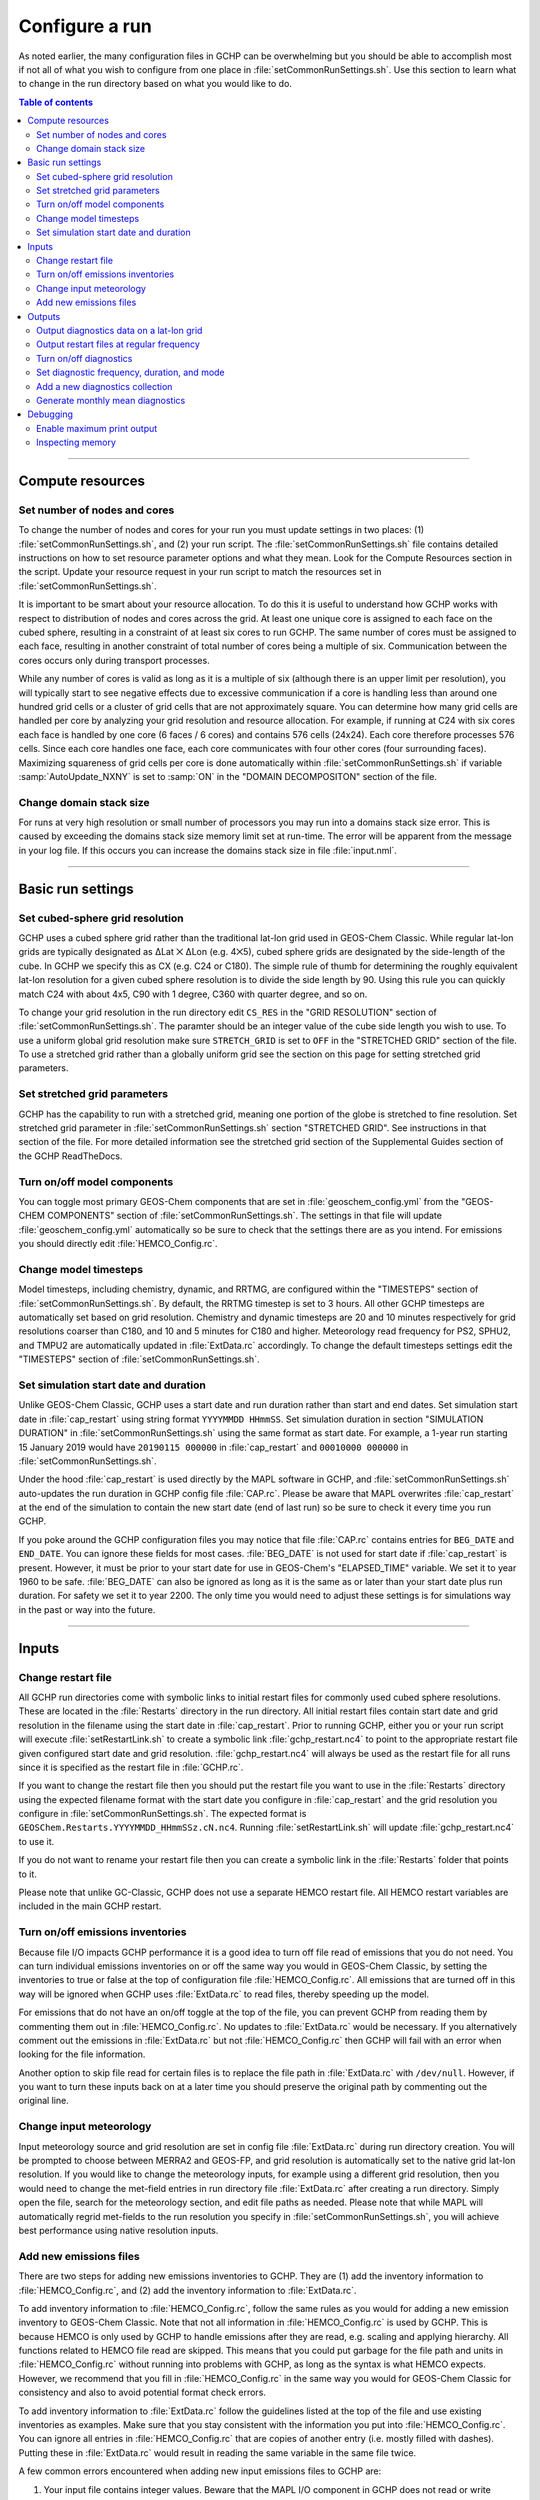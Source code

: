 Configure a run
===============

As noted earlier, the many configuration files in GCHP can be overwhelming but you should be able to accomplish most if not all of what you wish to configure from one place in :file:`setCommonRunSettings.sh`. Use this section to learn what to change in the run directory based on what you would like to do.

.. contents:: Table of contents
    :depth: 4

---------------------------------------------------------------------------------------------------

Compute resources
-----------------

Set number of nodes and cores
^^^^^^^^^^^^^^^^^^^^^^^^^^^^^

To change the number of nodes and cores for your run you must update settings in two places: (1) :file:`setCommonRunSettings.sh`, and (2) your run script. 
The :file:`setCommonRunSettings.sh` file contains detailed instructions on how to set resource parameter options and what they mean. 
Look for the Compute Resources section in the script. 
Update your resource request in your run script to match the resources set in :file:`setCommonRunSettings.sh`.

It is important to be smart about your resource allocation. 
To do this it is useful to understand how GCHP works with respect to distribution of nodes and cores across the grid. 
At least one unique core is assigned to each face on the cubed sphere, resulting in a constraint of at least six cores to run GCHP. 
The same number of cores must be assigned to each face, resulting in another constraint of total number of cores being a multiple of six. 
Communication between the cores occurs only during transport processes.

While any number of cores is valid as long as it is a multiple of six (although there is an upper limit per resolution), you will typically start to see negative effects due to excessive communication if a core is handling less than around one hundred grid cells or a cluster of grid cells that are not approximately square. 
You can determine how many grid cells are handled per core by analyzing your grid resolution and resource allocation. 
For example, if running at C24 with six cores each face is handled by one core (6 faces / 6 cores) and contains 576 cells (24x24). 
Each core therefore processes 576 cells. Since each core handles one face, each core communicates with four other cores (four surrounding faces). Maximizing squareness of grid cells per core is done automatically within :file:`setCommonRunSettings.sh` if variable :samp:`AutoUpdate_NXNY` is set to :samp:`ON` in the "DOMAIN DECOMPOSITON" section of the file.

Change domain stack size
^^^^^^^^^^^^^^^^^^^^^^^^

For runs at very high resolution or small number of processors you may run into a domains stack size error. 
This is caused by exceeding the domains stack size memory limit set at run-time.  The error will be apparent from the message in your log file. 
If this occurs you can increase the domains stack size in file :file:`input.nml`.

---------------------------------------------------------------------------------------------------

Basic run settings
------------------

Set cubed-sphere grid resolution
^^^^^^^^^^^^^^^^^^^^^^^^^^^^^^^^
GCHP uses a cubed sphere grid rather than the traditional lat-lon grid used in GEOS-Chem Classic. 
While regular lat-lon grids are typically designated as ΔLat ⨉ ΔLon (e.g. 4⨉5), cubed sphere grids are designated by the side-length of the cube. 
In GCHP we specify this as CX (e.g. C24 or C180). 
The simple rule of thumb for determining the roughly equivalent lat-lon resolution for a given cubed sphere resolution is to divide the side length by 90. 
Using this rule you can quickly match C24 with about 4x5, C90 with 1 degree, C360 with quarter degree, and so on.

To change your grid resolution in the run directory edit :literal:`CS_RES` in the "GRID RESOLUTION" section of :file:`setCommonRunSettings.sh`. The paramter should be an integer value of the cube side length you wish to use. 
To use a uniform global grid resolution make sure :literal:`STRETCH_GRID` is set to :literal:`OFF` in the "STRETCHED GRID" section of the file. To use a stretched grid rather than a globally uniform grid see the section on this page for setting stretched grid parameters.

Set stretched grid parameters
^^^^^^^^^^^^^^^^^^^^^^^^^^^^^

GCHP has the capability to run with a stretched grid, meaning one portion of the globe is stretched to fine resolution. 
Set stretched grid parameter in :file:`setCommonRunSettings.sh` section "STRETCHED GRID". 
See instructions in that section of the file. For more detailed information see the stretched grid section of the Supplemental Guides section of the GCHP ReadTheDocs.

Turn on/off model components
^^^^^^^^^^^^^^^^^^^^^^^^^^^^

You can toggle most primary GEOS-Chem components that are set in :file:`geoschem_config.yml` from the "GEOS-CHEM COMPONENTS" section of :file:`setCommonRunSettings.sh`. The settings in that file will update :file:`geoschem_config.yml` automatically so be sure to check that the settings there are as you intend. For emissions you should directly edit :file:`HEMCO_Config.rc`.

Change model timesteps
^^^^^^^^^^^^^^^^^^^^^^

Model timesteps, including chemistry, dynamic, and RRTMG, are configured within the "TIMESTEPS" section of :file:`setCommonRunSettings.sh`. 
By default, the RRTMG timestep is set to 3 hours. All other GCHP timesteps are automatically set based on grid resolution. Chemistry and dynamic timesteps are 20 and 10 minutes respectively for grid resolutions coarser than C180, and 10 and 5 minutes for C180 and higher. Meteorology read frequency for PS2, SPHU2, and TMPU2 are automatically updated in :file:`ExtData.rc` accordingly. To change the default timesteps settings edit the "TIMESTEPS" section of :file:`setCommonRunSettings.sh`.


Set simulation start date and duration
^^^^^^^^^^^^^^^^^^^^^^^^^^^^^^^^^^^^^^

Unlike GEOS-Chem Classic, GCHP uses a start date and run duration rather than start and end dates. Set simulation start date in :file:`cap_restart` using string format :literal:`YYYYMMDD HHmmSS`. Set simulation duration in section "SIMULATION DURATION" in :file:`setCommonRunSettings.sh` using the same format as start date. For example, a 1-year run starting 15 January 2019 would have :literal:`20190115 000000` in :file:`cap_restart` and :literal:`00010000 000000` in :file:`setCommonRunSettings.sh`.

Under the hood :file:`cap_restart` is used directly by the MAPL software in GCHP, and :file:`setCommonRunSettings.sh` auto-updates the run duration in GCHP config file :file:`CAP.rc`. Please be aware that MAPL overwrites :file:`cap_restart` at the end of the simulation to contain the new start date (end of last run) so be sure to check it every time you run GCHP.

If you poke around the GCHP configuration files you may notice that file :file:`CAP.rc` contains entries for :literal:`BEG_DATE` and :literal:`END_DATE`. You can ignore these fields for most cases. :file:`BEG_DATE` is not used for start date if :file:`cap_restart` is present. However, it must be prior to your start date for use in GEOS-Chem's "ELAPSED_TIME" variable. We set it to year 1960 to be safe. :file:`BEG_DATE` can also be ignored as long as it is the same as or later than your start date plus run duration. For safety we set it to year 2200. The only time you would need to adjust these settings is for simulations way in the past or way into the future. 

---------------------------------------------------------------------------------------------------

Inputs
------

Change restart file
^^^^^^^^^^^^^^^^^^^

All GCHP run directories come with symbolic links to initial restart files for commonly used cubed sphere resolutions. These are located in the :file:`Restarts` directory in the run directory. All initial restart files contain start date and grid resolution in the filename using the start date in :file:`cap_restart`. Prior to running GCHP, either you or your run script will execute :file:`setRestartLink.sh` to create a symbolic link :file:`gchp_restart.nc4` to point to the appropriate restart file given configured start date and grid resolution. :file:`gchp_restart.nc4` will always be used as the restart file for all runs since it is specified as the restart file in :file:`GCHP.rc`.

If you want to change the restart file then you should put the restart file you want to use in the :file:`Restarts` directory using the expected filename format with the start date you configure in :file:`cap_restart` and the grid resolution you configure in :file:`setCommonRunSettings.sh`. The expected format is :literal:`GEOSChem.Restarts.YYYYMMDD_HHmmSSz.cN.nc4`. Running :file:`setRestartLink.sh` will update :file:`gchp_restart.nc4` to use it.

If you do not want to rename your restart file then you can create a symbolic link in the :file:`Restarts` folder that points to it.

Please note that unlike GC-Classic, GCHP does not use a separate HEMCO restart file. All HEMCO restart variables are included in the main GCHP restart.

Turn on/off emissions inventories
^^^^^^^^^^^^^^^^^^^^^^^^^^^^^^^^^

Because file I/O impacts GCHP performance it is a good idea to turn off file read of emissions that you do not need. 
You can turn individual emissions inventories on or off the same way you would in GEOS-Chem Classic, by setting the inventories to true or false at the top of configuration file :file:`HEMCO_Config.rc`. 
All emissions that are turned off in this way will be ignored when GCHP uses :file:`ExtData.rc` to read files, thereby speeding up the model.

For emissions that do not have an on/off toggle at the top of the file, you can prevent GCHP from reading them by commenting them out in :file:`HEMCO_Config.rc`.
No updates to :file:`ExtData.rc` would be necessary. 
If you alternatively comment out the emissions in :file:`ExtData.rc` but not :file:`HEMCO_Config.rc` then GCHP will fail with an error when looking for the file information.

Another option to skip file read for certain files is to replace the file path in :file:`ExtData.rc` with :literal:`/dev/null`. 
However, if you want to turn these inputs back on at a later time you should preserve the original path by commenting out the original line.

Change input meteorology
^^^^^^^^^^^^^^^^^^^^^^^^

Input meteorology source and grid resolution are set in config file :file:`ExtData.rc` during run directory creation. You will be prompted to choose between MERRA2 and GEOS-FP, and grid resolution is automatically set to the native grid lat-lon resolution. If you would like to change the meteorology inputs, for example using a different grid resolution, then you would need to change the met-field entries in run directory file :file:`ExtData.rc` after creating a run directory. Simply open the file, search for the meteorology section, and edit file paths as needed. Please note that while MAPL will automatically regrid met-fields to the run resolution you specify in :file:`setCommonRunSettings.sh`, you will achieve best performance using native resolution inputs. 

Add new emissions files
^^^^^^^^^^^^^^^^^^^^^^^

There are two steps for adding new emissions inventories to GCHP. They are (1) add the inventory information to :file:`HEMCO_Config.rc`, and (2) add the inventory information to :file:`ExtData.rc`.

To add inventory information to :file:`HEMCO_Config.rc`, follow the same rules as you would for adding a new emission inventory to GEOS-Chem Classic. 
Note that not all information in :file:`HEMCO_Config.rc` is used by GCHP. 
This is because HEMCO is only used by GCHP to handle emissions after they are read, e.g. scaling and applying hierarchy. 
All functions related to HEMCO file read are skipped. 
This means that you could put garbage for the file path and units in :file:`HEMCO_Config.rc` without running into problems with GCHP, as long as the syntax is what HEMCO expects. 
However, we recommend that you fill in :file:`HEMCO_Config.rc` in the same way you would for GEOS-Chem Classic for consistency and also to avoid potential format check errors.

To add inventory information to :file:`ExtData.rc` follow the guidelines listed at the top of the file and use existing inventories as examples. 
Make sure that you stay consistent with the information you put into :file:`HEMCO_Config.rc`. 
You can ignore all entries in :file:`HEMCO_Config.rc` that are copies of another entry (i.e. mostly filled with dashes). Putting these in :file:`ExtData.rc` would result in reading the same variable in the same file twice. 

A few common errors encountered when adding new input emissions files to GCHP are:

1. Your input file contains integer values. 
   Beware that the MAPL I/O component in GCHP does not read or write integers. 
   If your data contains integers then you should reprocess the file to contain floating point values instead.
2. Your data latitude and longitude dimensions are in the wrong order. 
   Lat must always come before lon in your inputs arrays, a requirement true for both GCHP and GEOS-Chem Classic. 
3. Your 3D input data are mapped to the wrong levels in GEOS-Chem (silent error). 
   If you read in 3D data and assign the resulting import to a GEOS-Chem state variable such as :literal:`State_Chm` or :literal:`State_Met`, then you must flip the vertical axis during the assignment. 
   See files :file:`Includes_Before_Run.H` and setting :literal:`State_Chm%Species` in :file:`Chem_GridCompMod.F90` for examples.
4. You have a typo in either :file:`HEMCO_Config.rc` or :file:`ExtData.rc`. Errors in :file:`HEMCO_Config.rc` typically result in the model crashing right away. 
   Errors in :file:`ExtData.rc` typically result in a problem later on during ExtData read. 
   Always try a short run with all debug prints enabled when first implementing new emissions. 
   See the debugging section of this page for more information on enabled debug prints..
   Another useful strategy is to find config file entries for similar input files and compare them against the entry for your new file. 
   Directly comparing the file metadata may also lead to insights into the problem.

---------------------------------------------------------------------------------------------------

Outputs
-------

Output diagnostics data on a lat-lon grid
^^^^^^^^^^^^^^^^^^^^^^^^^^^^^^^^^^^^^^^^^

See documentation in the :file:`HISTORY.rc` config file for instructions on how to output diagnostic collection on lat-lon grids, as well as the configuration files section at the top of this page for more information on that file. If outputting on a lat-lon grid you may also output regional data instead of global.

Output restart files at regular frequency
^^^^^^^^^^^^^^^^^^^^^^^^^^^^^^^^^^^^^^^^^

The MAPL component in GCHP has the option to output restart files (also called checkpoint files) prior to run end. These periodic restart files are output to the main level of the run directory with filename :literal:`gcchem_internal_checkpoint.YYYYMMDD_HHssz.nc4`. 

Outputting restart files beyond the end of the run is a good idea if you plan on doing a long simulation and you are not splitting your run into multiple jobs. 
If the run crashes unexpectedly then you can restart mid-run rather than start over from the beginning.
Update settings for checkpoint restart outputs in :file:`setCommonRunSettings.sh` section "MID-RUN CHECKPOINT FILES". 
Instructions for configuring restart frequency are included in the file. 


Turn on/off diagnostics
^^^^^^^^^^^^^^^^^^^^^^^

To turn diagnostic collections on or off, comment ("#") collection names in the "COLLECTIONS" list at the top of file :file:`HISTORY.rc`. 
Collections cannot be turned on/off from :file:`setCommonRunSettings.sh`.

Set diagnostic frequency, duration, and mode
^^^^^^^^^^^^^^^^^^^^^^^^^^^^^^^^^^^^^^^^^^^^

All diagnostic collections that come with the run directory have frequency and duration auto-set within :file:`setCommonRunSettings.sh`. 
The file contains a list of time-averaged collections and instantaneous collections, and allows setting a frequency and duration to apply to all collections listed for each. Time-avraged collections also have a monthly mean option (see separate section on this page about monthly mean). 
To avoid auto-update of a certain collection, remove it from the list in :file:`setCommonRunSettings.sh`, or set "AutUpdate_Diagnostics" to :literal:`OFF`. 
See section "DIAGNOSTICS" within :file:`setCommonRunSettings.sh` for examples. 

Add a new diagnostics collection
^^^^^^^^^^^^^^^^^^^^^^^^^^^^^^^^

Adding a new diagnostics collection in GCHP is the same as for GEOS-Chem Classic netcdf diagnostics. 
You must add your collection to the collection list in :file:`HISTORY.rc` and then define it further down in the file. 
Any 2D or 3D arrays that are stored within GEOS-Chem objects :literal:`State_Met`, :literal:`State_Chm`, or :literal:`State_Diag`, may be included as fields in a collection. 
:literal:`State_Met` variables must be preceded by "Met\_", :literal:`State_Chm` variables must be preceded by "Chem\_", and :literal:`State_Diag` variables should not have a prefix. 
Collections may have a combination of 2D and 3D variables, but all 3D variables must have the same number of levels.
See the :file:`HISTORY.rc` file for examples.

Generate monthly mean diagnostics
^^^^^^^^^^^^^^^^^^^^^^^^^^^^^^^^^

You can toggle monthly mean diagnostics on/off from within :file:`setCommonRunSettings.sh` in the "DIAGNOSTICS" section if you also set auto-update of diagnostics it that file to on. All time-averaged diagnostic collections will then automatically be configured to compute monthly mean. Alternatively, you can edit :file:`HISTORY.rc` directly and set the "monthly" field to value 1 for each collection you wish to output monthly diagnostics for. 

---------------------------------------------------------------------------------------------------

Debugging
---------

Enable maximum print output
^^^^^^^^^^^^^^^^^^^^^^^^^^^

Besides compiling with :literal:`CMAKE_BUILD_TYPE=Debug`, there are a few run-time settings you can configure to boost your chance of successful debugging.
All of them involve sending additional print statements to the log files.

1. Set Turn on debug printout? in :file:`geoschem_config.yml` to T to turn on extra GEOS-Chem print statements in the main log file.
2. Set the Verbose and Warnings settings in :file:`HEMCO_Config.rc` to maximum values of 3 to send the maximum number of prints to :file:`HEMCO.log`.
3. Set :literal:`CAP.EXTDATA` option :literal:`root_level` in :file:`logging.yml` to :literal:`DEBUG` to send root thread MAPL ExtData (input) prints to :file:`allPEs.log`.
4. Set :literal:`CAP.EXTDATA` option :literal:`level` in :file:`logging.yml` to :literal:`DEBUG` to send all thread MAPL ExtData (input) prints to :file:`allPEs.log`.

None of these options require recompiling. 
Be aware that all of them will slow down your simulation. 
Be sure to set them back to the default values after you are finished debugging.

Inspecting memory
^^^^^^^^^^^^^^^^^

Memory statistics are printed to the GCHP log each model timestep by default. This includes percentage of memory committed, percentage of memory used, total used memory (MB), and total swap memory (MB). This information is always printed and is not configurable from the run directory. However, additional memory prints may be enabled by changing the value set for variable :literal:`MEMORY_DEBUG_LEVEL` in run directory file :literal:`GCHP.rc`. Setting this to a value greater than zero will print out total used memory and swap memory before and after run methods for gridded components GCHPctmEnv, FV3 advection, and GEOS-Chem. Within GEOS-Chem, total and swap memory will also be printed before and after subroutines to run GEOS-Chem, perform chemistry, and apply emissions. For more information about inspecting memory see the output files section of this user guide.

